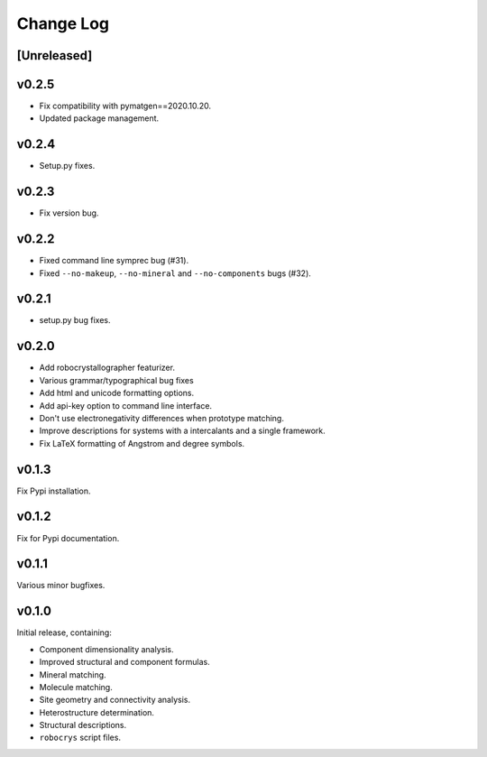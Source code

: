Change Log
==========

[Unreleased]
------------

v0.2.5
------

- Fix compatibility with pymatgen==2020.10.20.
- Updated package management.

v0.2.4
------

- Setup.py fixes.

v0.2.3
------

- Fix version bug.

v0.2.2
------

- Fixed command line symprec bug (#31).
- Fixed ``--no-makeup``, ``--no-mineral`` and ``--no-components`` bugs (#32).

v0.2.1
------

- setup.py bug fixes.

v0.2.0
------

- Add robocrystallographer featurizer.
- Various grammar/typographical bug fixes
- Add html and unicode formatting options.
- Add api-key option to command line interface.
- Don't use electronegativity differences when prototype matching.
- Improve descriptions for systems with a intercalants and a single framework.
- Fix LaTeX formatting of Angstrom and degree symbols.

v0.1.3
------

Fix Pypi installation.

v0.1.2
------

Fix for Pypi documentation.

v0.1.1
------

Various minor bugfixes.

v0.1.0
------

Initial release, containing:

- Component dimensionality analysis.
- Improved structural and component formulas.
- Mineral matching.
- Molecule matching.
- Site geometry and connectivity analysis.
- Heterostructure determination.
- Structural descriptions.
- ``robocrys`` script files.

